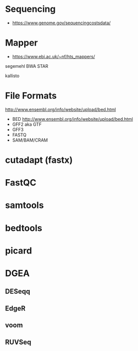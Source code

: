 * Sequencing

- https://www.genome.gov/sequencingcostsdata/

* Mapper

- https://www.ebi.ac.uk/~nf/hts_mappers/

segemehl
BWA
STAR

kallisto

* File Formats

http://www.ensembl.org/info/website/upload/bed.html

- BED http://www.ensembl.org/info/website/upload/bed.html
- GFF2 aka GTF
- GFF3 
- FASTQ
- SAM/BAM/CRAM

* cutadapt (fastx)
* FastQC
* samtools
* bedtools
* picard
* DGEA 
** DESeqq
** EdgeR
** voom
** RUVSeq
